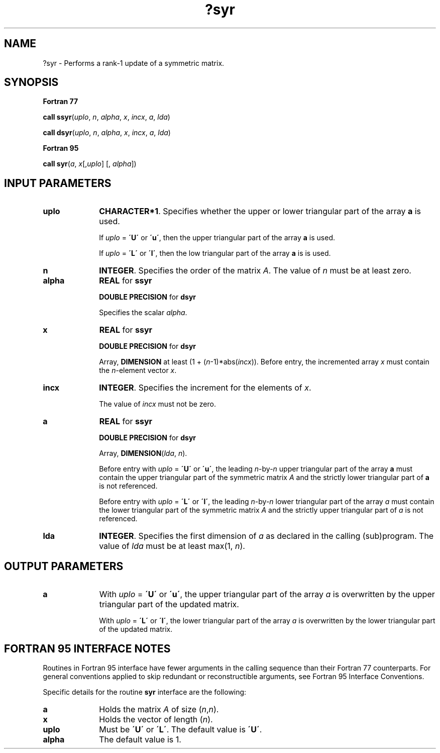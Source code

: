 .\" Copyright (c) 2002 \- 2008 Intel Corporation
.\" All rights reserved.
.\"
.TH ?syr 3 "Intel Corporation" "Copyright(C) 2002 \- 2008" "Intel(R) Math Kernel Library"
.SH NAME
?syr \- Performs a rank-1 update of a symmetric matrix.
.SH SYNOPSIS
.PP
.B Fortran 77
.PP
\fBcall ssyr\fR(\fIuplo\fR, \fIn\fR, \fIalpha\fR, \fIx\fR, \fIincx\fR, \fIa\fR, \fIlda\fR)
.PP
\fBcall dsyr\fR(\fIuplo\fR, \fIn\fR, \fIalpha\fR, \fIx\fR, \fIincx\fR, \fIa\fR, \fIlda\fR)
.PP
.B Fortran 95
.PP
\fBcall syr\fR(\fIa\fR, \fIx\fR[,\fIuplo\fR] [, \fIalpha\fR])
.SH INPUT PARAMETERS

.TP 10
\fBuplo\fR
.NL
\fBCHARACTER*1\fR. Specifies whether the upper or lower triangular part of the array \fBa\fR is used.
.IP
If \fIuplo\fR = \fB\'U\'\fR or \fB\'u\'\fR, then the upper  triangular part of the array \fBa\fR is used.
.IP
If \fIuplo\fR = \fB\'L\'\fR or \fB\'l\'\fR, then the low  triangular part of the array \fBa\fR is is used.
.TP 10
\fBn\fR
.NL
\fBINTEGER\fR. Specifies the order of the matrix \fIA\fR. The value of \fIn\fR  must be at least zero.
.TP 10
\fBalpha\fR
.NL
\fBREAL\fR for \fBssyr\fR
.IP
\fBDOUBLE PRECISION\fR for \fBdsyr\fR
.IP
Specifies the scalar  \fIalpha\fR.
.TP 10
\fBx\fR
.NL
\fBREAL\fR for \fBssyr\fR
.IP
\fBDOUBLE PRECISION\fR for \fBdsyr\fR
.IP
Array, \fBDIMENSION\fR at least (1 + (\fIn\fR-1)*abs(\fIincx\fR)). Before entry, the incremented array \fIx\fR must contain the \fIn\fR-element vector \fIx\fR.
.TP 10
\fBincx\fR
.NL
\fBINTEGER\fR. Specifies the increment for the elements of \fIx\fR.
.IP
The value of \fIincx\fR  must not be zero.
.TP 10
\fBa\fR
.NL
\fBREAL\fR for \fBssyr\fR
.IP
\fBDOUBLE PRECISION\fR for \fBdsyr\fR
.IP
Array, \fBDIMENSION\fR(\fIlda\fR, \fIn\fR).
.IP
Before entry with \fIuplo\fR = \fB\'U\'\fR or \fB\'u\'\fR, the leading \fIn\fR-by-\fIn\fR upper triangular part of the array \fBa\fR must contain the upper triangular part of the symmetric matrix \fIA\fR and the strictly lower triangular part of \fBa\fR is not referenced.
.IP
Before entry with \fIuplo\fR = \fB\'L\'\fR or \fB\'l\'\fR, the leading \fIn\fR-by-\fIn\fR lower triangular part of the array \fIa\fR must contain the lower triangular part of the symmetric matrix \fIA\fR and the strictly upper triangular part of \fIa\fR is not referenced. 
.TP 10
\fBlda\fR
.NL
\fBINTEGER\fR. Specifies the first dimension of \fIa\fR as declared in the calling (sub)program. The value of \fIlda\fR must be at least max(1, \fIn\fR).
.SH OUTPUT PARAMETERS

.TP 10
\fBa\fR
.NL
With \fIuplo\fR = \fB\'U\'\fR or \fB\'u\'\fR, the upper triangular part of the array \fIa\fR is overwritten by the upper triangular part of the updated matrix.
.IP
With \fIuplo\fR = \fB\'L\'\fR or \fB\'l\'\fR, the lower triangular part of the array \fIa\fR is overwritten by the lower triangular part of the updated matrix.
.SH FORTRAN 95 INTERFACE NOTES
.PP
.PP
Routines in Fortran 95 interface have fewer arguments in the calling sequence than their Fortran 77   counterparts. For general conventions applied to skip redundant or reconstructible arguments, see Fortran 95 Interface Conventions.
.PP
Specific details for the routine \fBsyr\fR interface are the following:
.TP 10
\fBa\fR
.NL
Holds the matrix \fIA\fR of size (\fIn\fR,\fIn\fR).
.TP 10
\fBx\fR
.NL
Holds the vector of length (\fIn\fR).
.TP 10
\fBuplo\fR
.NL
Must be \fB\'U\'\fR or \fB\'L\'\fR. The default value is \fB\'U\'\fR.
.TP 10
\fBalpha\fR
.NL
The default value is 1.
